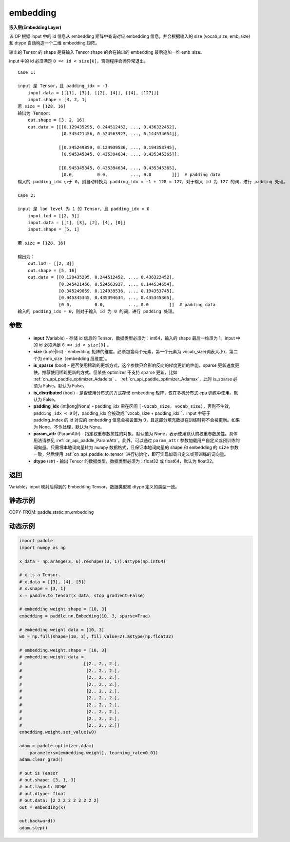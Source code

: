 .. _cn_api_fluid_input_embedding:

embedding
-------------------------------


.. py:function:: paddle.static.nn.embedding(input, size, is_sparse=False, is_distributed=False, padding_idx=None, param_attr=None, dtype='float32')




**嵌入层(Embedding Layer)**

该 OP 根据 input 中的 id 信息从 embedding 矩阵中查询对应 embedding 信息，并会根据输入的 size (vocab_size, emb_size)和 dtype 自动构造一个二维 embedding 矩阵。

输出的 Tensor 的 shape 是将输入 Tensor shape 的会在输出的 embedding 最后追加一维 emb_size。

.. note::
input 中的 id 必须满足 ``0 =< id < size[0]``，否则程序会抛异常退出。


::

    Case 1:

    input 是 Tensor，且 padding_idx = -1
        input.data = [[[1], [3]], [[2], [4]], [[4], [127]]]
        input.shape = [3, 2, 1]
    若 size = [128, 16]
    输出为 Tensor:
        out.shape = [3, 2, 16]
        out.data = [[[0.129435295, 0.244512452, ..., 0.436322452],
                     [0.345421456, 0.524563927, ..., 0.144534654]],

                    [[0.345249859, 0.124939536, ..., 0.194353745],
                     [0.945345345, 0.435394634, ..., 0.435345365]],

                    [[0.945345345, 0.435394634, ..., 0.435345365],
                     [0.0,         0.0,         ..., 0.0        ]]]  # padding data
    输入的 padding_idx 小于 0，则自动转换为 padding_idx = -1 + 128 = 127，对于输入 id 为 127 的词，进行 padding 处理。

    Case 2:

    input 是 lod level 为 1 的 Tensor，且 padding_idx = 0
        input.lod = [[2, 3]]
        input.data = [[1], [3], [2], [4], [0]]
        input.shape = [5, 1]

    若 size = [128, 16]

    输出为：
        out.lod = [[2, 3]]
        out.shape = [5, 16]
        out.data = [[0.129435295, 0.244512452, ..., 0.436322452],
                    [0.345421456, 0.524563927, ..., 0.144534654],
                    [0.345249859, 0.124939536, ..., 0.194353745],
                    [0.945345345, 0.435394634, ..., 0.435345365],
                    [0.0,         0.0,         ..., 0.0        ]]  # padding data
    输入的 padding_idx = 0，则对于输入 id 为 0 的词，进行 padding 处理。


参数
::::::::::::

    - **input** (Variable) - 存储 id 信息的 Tensor，数据类型必须为：int64，输入的 shape 最后一维须为 1。input 中的 id 必须满足 ``0 =< id < size[0]`` 。
    - **size** (tuple|list) - embedding 矩阵的维度。必须包含两个元素，第一个元素为 vocab_size(词表大小)，第二个为 emb_size（embedding 层维度）。
    - **is_sparse** (bool) - 是否使用稀疏的更新方式，这个参数只会影响反向的梯度更新的性能，sparse 更新速度更快，推荐使用稀疏更新的方式。但某些 optimizer 不支持 sparse 更新，比如 :ref:`cn_api_paddle_optimizer_Adadelta` 、 :ref:`cn_api_paddle_optimizer_Adamax`，此时 is_sparse 必须为 False。默认为 False。
    - **is_distributed** (bool) - 是否使用分布式的方式存储 embedding 矩阵，仅在多机分布式 cpu 训练中使用。默认为 False。
    - **padding_idx** (int|long|None) - padding_idx 需在区间 ``[-vocab_size, vocab_size)``，否则不生效，``padding_idx < 0`` 时，padding_idx 会被改成``vocab_size + padding_idx``，input 中等于 padding_index 的 id 对应的 embedding 信息会被设置为 0，且这部分填充数据在训练时将不会被更新。如果为 None，不作处理，默认为 None。
    - **param_attr** (ParamAttr) - 指定权重参数属性的对象。默认值为 None，表示使用默认的权重参数属性。具体用法请参见 :ref:`cn_api_paddle_ParamAttr`。此外，可以通过 ``param_attr`` 参数加载用户自定义或预训练的词向量。只需将本地词向量转为 numpy 数据格式，且保证本地词向量的 shape 和 embedding 的 ``size`` 参数一致，然后使用 :ref:`cn_api_paddle_to_tensor` 进行初始化，即可实现加载自定义或预训练的词向量。
    - **dtype** (str) - 输出 Tensor 的数据类型，数据类型必须为：float32 或 float64，默认为 float32。

返回
::::::::::::
Variable，input 映射后得到的 Embedding Tensor，数据类型和 dtype 定义的类型一致。


静态示例
::::::::::::

COPY-FROM: paddle.static.nn.embedding

动态示例
::::::::::::

.. code-block:: python

    import paddle
    import numpy as np

    x_data = np.arange(3, 6).reshape((3, 1)).astype(np.int64)

    # x is a Tensor.
    # x.data = [[3], [4], [5]]
    # x.shape = [3, 1]
    x = paddle.to_tensor(x_data, stop_gradient=False)

    # embedding weight shape = [10, 3]
    embedding = paddle.nn.Embedding(10, 3, sparse=True)

    # embedding weight data = [10, 3]
    w0 = np.full(shape=(10, 3), fill_value=2).astype(np.float32)

    # embedding.weight.shape = [10, 3]
    # embedding.weight.data =
    #                        [[2., 2., 2.],
    #                         [2., 2., 2.],
    #                         [2., 2., 2.],
    #                         [2., 2., 2.],
    #                         [2., 2., 2.],
    #                         [2., 2., 2.],
    #                         [2., 2., 2.],
    #                         [2., 2., 2.],
    #                         [2., 2., 2.],
    #                         [2., 2., 2.]]
    embedding.weight.set_value(w0)

    adam = paddle.optimizer.Adam(
        parameters=[embedding.weight], learning_rate=0.01)
    adam.clear_grad()

    # out is Tensor
    # out.shape: [3, 1, 3]
    # out.layout: NCHW
    # out.dtype: float
    # out.data: [2 2 2 2 2 2 2 2 2]
    out = embedding(x)

    out.backward()
    adam.step()